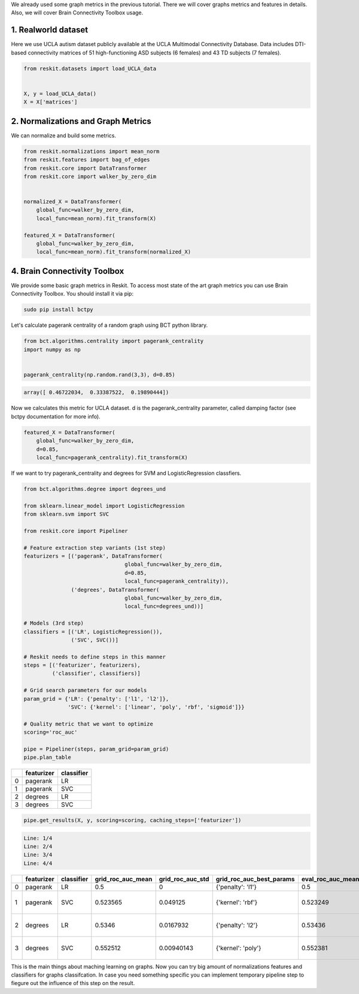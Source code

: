 We already used some graph metrics in the previous tutorial. There we will
cover graphs metrics and features in details. Also, we will cover Brain
Connectivity Toolbox usage.

1. Realworld dataset
--------------------

Here we use UCLA autism dataset publicly available at the UCLA Multimodal
Connectivity Database. Data includes DTI-based connectivity matrices of 51
high-functioning ASD subjects (6 females) and 43 TD subjects (7 females).

.. code-block:: python

  from reskit.datasets import load_UCLA_data


  X, y = load_UCLA_data()
  X = X['matrices']

2. Normalizations and Graph Metrics
-----------------------------------

We can normalize and build some metrics.

.. code-block:: python

  from reskit.normalizations import mean_norm
  from reskit.features import bag_of_edges
  from reskit.core import DataTransformer
  from reskit.core import walker_by_zero_dim


  normalized_X = DataTransformer(
      global_func=walker_by_zero_dim,
      local_func=mean_norm).fit_transform(X)

  featured_X = DataTransformer(
      global_func=walker_by_zero_dim,
      local_func=mean_norm).fit_transform(normalized_X)

4. Brain Connectivity Toolbox
-----------------------------

We provide some basic graph metrics in Reskit. To access most state of the art
graph metrics you can use Brain Connectivity Toolbox. You should install it via
pip:

.. code-block:: bash

  sudo pip install bctpy

Let's calculate pagerank centrality of a random graph using BCT python library.

.. code-block:: python

  from bct.algorithms.centrality import pagerank_centrality
  import numpy as np


  pagerank_centrality(np.random.rand(3,3), d=0.85)

.. code-block:: bash

  array([ 0.46722034,  0.33387522,  0.19890444])

Now we calculates this metric for UCLA dataset. d is the pagerank_centrality
parameter, called damping factor (see bctpy documentation for more info). 

.. code-block:: python 

  featured_X = DataTransformer(
      global_func=walker_by_zero_dim,
      d=0.85,
      local_func=pagerank_centrality).fit_transform(X)

If we want to try pagerank_centrality and degrees for SVM and
LogisticRegression classfiers.

.. code-block:: python

  from bct.algorithms.degree import degrees_und

  from sklearn.linear_model import LogisticRegression
  from sklearn.svm import SVC

  from reskit.core import Pipeliner

  # Feature extraction step variants (1st step)
  featurizers = [('pagerank', DataTransformer(    
                                  global_func=walker_by_zero_dim,
                                  d=0.85,
                                  local_func=pagerank_centrality)),
                 ('degrees', DataTransformer(
                                  global_func=walker_by_zero_dim,
                                  local_func=degrees_und))]

  # Models (3rd step)
  classifiers = [('LR', LogisticRegression()),
                 ('SVC', SVC())]

  # Reskit needs to define steps in this manner
  steps = [('featurizer', featurizers),
           ('classifier', classifiers)]

  # Grid search parameters for our models
  param_grid = {'LR': {'penalty': ['l1', 'l2']},
                'SVC': {'kernel': ['linear', 'poly', 'rbf', 'sigmoid']}}

  # Quality metric that we want to optimize
  scoring='roc_auc'

  pipe = Pipeliner(steps, param_grid=param_grid)
  pipe.plan_table

+---+----------------+----------------+
|   | **featurizer** | **classifier** |
+---+----------------+----------------+
| 0 | pagerank       | LR             |
+---+----------------+----------------+
| 1 | pagerank       | SVC            |
+---+----------------+----------------+
| 2 | degrees        | LR             |
+---+----------------+----------------+
| 3 | degrees        | SVC            |
+---+----------------+----------------+

.. code-block:: python

  pipe.get_results(X, y, scoring=scoring, caching_steps=['featurizer'])

.. code-block:: bash

  Line: 1/4
  Line: 2/4
  Line: 3/4
  Line: 4/4

+---+----------------+----------------+-----------------------+----------------------+------------------------------+-----------------------+----------------------+------------------------------------+
|   | **featurizer** | **classifier** | **grid_roc_auc_mean** | **grid_roc_auc_std** | **grid_roc_auc_best_params** | **eval_roc_auc_mean** | **eval_roc_auc_std** | **eval_roc_auc_scores**            |
+---+----------------+----------------+-----------------------+----------------------+------------------------------+-----------------------+----------------------+------------------------------------+
| 0 | pagerank       | LR             | 0.5                   | 0                    | {'penalty': 'l1'}            | 0.5                   | 0                    | [ 0.5 0.5 0.5]                     |
+---+----------------+----------------+-----------------------+----------------------+------------------------------+-----------------------+----------------------+------------------------------------+
| 1 | pagerank       | SVC            | 0.523565              | 0.049125             | {'kernel': 'rbf'}            | 0.523249              | 0.0492934            | [ 0.55294118 0.56302521 0.45378151]|
+---+----------------+----------------+-----------------------+----------------------+------------------------------+-----------------------+----------------------+------------------------------------+
| 2 | degrees        | LR             | 0.5346                | 0.0167932            | {'penalty': 'l2'}            | 0.53436               | 0.016723             | [ 0.55686275 0.51680672 0.52941176]|
+---+----------------+----------------+-----------------------+----------------------+------------------------------+-----------------------+----------------------+------------------------------------+
| 3 | degrees        | SVC            | 0.552512              | 0.00940143           | {'kernel': 'poly'}           | 0.552381              | 0.00936597           | [ 0.56470588 0.55042017 0.54201681]|
+---+----------------+----------------+-----------------------+----------------------+------------------------------+-----------------------+----------------------+------------------------------------+

This is the main things about maching learning on graphs. Now you can try big
amount of normalizations features and classifiers for graphs classifcation. In
case you need something specific you can implement temporary pipeline step to
fiegure out the influence of this step on the result.
